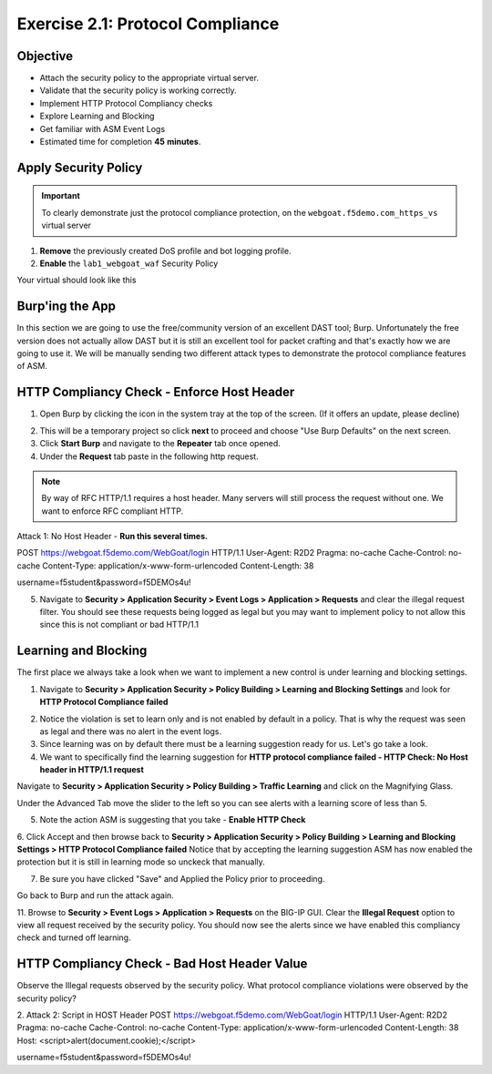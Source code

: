 Exercise 2.1: Protocol Compliance
----------------------------------------

Objective
~~~~~~~~~

- Attach the security policy to the appropriate virtual server.

- Validate that the security policy is working correctly.

- Implement HTTP Protocol Compliancy checks

- Explore Learning and Blocking

- Get familiar with ASM Event Logs

- Estimated time for completion **45** **minutes**.

Apply Security Policy
~~~~~~~~~~~~~~~~~~~~~

.. IMPORTANT:: To clearly demonstrate just the protocol compliance protection, on the ``webgoat.f5demo.com_https_vs`` virtual server

1. **Remove** the previously created DoS profile and bot logging profile.
2. **Enable** the ``lab1_webgoat_waf`` Security Policy

Your virtual should look like this

.. image:: images/image1.PNG

Burp'ing the App
~~~~~~~~~~~~~~~~

In this section we are going to use the free/community version of an excellent DAST tool; Burp. Unfortunately the free version does not actually allow DAST but it is still an excellent tool for packet crafting and that's exactly how we are going to use it.
We will be manually sending two different attack types to demonstrate the protocol compliance features of ASM.

HTTP Compliancy Check - Enforce Host Header
~~~~~~~~~~~~~~~~~~~~~~~~~~~~~~~~~~~~~~~~~~~~

1. Open Burp by clicking the icon in the system tray at the top of the screen. (If it offers an update, please decline)

.. image:: images/burp.PNG

2. This will be a temporary project so click **next** to proceed and choose "Use Burp Defaults" on the next screen.

3. Click **Start Burp** and navigate to the **Repeater** tab once opened.

4. Under the **Request** tab paste in the following http request.

.. NOTE:: By way of RFC HTTP/1.1 requires a host header. Many servers will still process the request without one. We want to enforce RFC compliant HTTP.

Attack 1: No Host Header - **Run this several times.**

::

POST https://webgoat.f5demo.com/WebGoat/login HTTP/1.1
User-Agent: R2D2
Pragma: no-cache
Cache-Control: no-cache
Content-Type: application/x-www-form-urlencoded
Content-Length: 38

username=f5student&password=f5DEMOs4u!


5. Navigate to **Security > Application Security > Event Logs > Application > Requests** and clear the illegal request filter. You should see these requests being logged as legal but you may want to implement policy to not allow this since this is not compliant or bad HTTP/1.1

.. image:: images/image8.PNG

Learning and Blocking
~~~~~~~~~~~~~~~~~~~~~~
The first place we always take a look when we want to implement a new control is under learning and blocking settings.

1. Navigate to **Security > Application Security > Policy Building > Learning and Blocking Settings** and look for **HTTP Protocol Compliance failed**

.. image:: images/image6.PNG

2. Notice the violation is set to learn only and is not enabled by default in a policy. That is why the request was seen as legal and there was no alert in the event logs.

3. Since learning was on by default there must be a learning suggestion ready for us. Let's go take a look.

4. We want to specifically find the learning suggestion for **HTTP protocol compliance failed - HTTP Check: No Host header in HTTP/1.1 request**

Navigate to **Security > Application Security > Policy Building > Traffic Learning** and click on the Magnifying Glass.

.. image:: images/image2.PNG

Under the Advanced Tab move the slider to the left so you can see alerts with a learning score of less than 5.

.. image:: images/image3.PNG


5. Note the action ASM is suggesting that you take - **Enable HTTP Check**

6. Click Accept and then browse back to **Security > Application Security > Policy Building > Learning and Blocking Settings > HTTP Protocol Compliance failed**
Notice that by accepting the learning suggestion ASM has now enabled the protection but it is still in learning mode so unckeck that manually.

.. image:: images/image7.PNG

7. Be sure you have clicked "Save" and Applied the Policy prior to proceeding.

Go back to Burp and run the attack again.

11. Browse to **Security > Event Logs > Application > Requests** on the BIG-IP GUI. Clear the **Illegal Request** option to view all request received by the security policy.
You should now see the alerts since we have enabled this compliancy check and turned off learning.

.. image:: images/image9.PNG

HTTP Compliancy Check - Bad Host Header Value
~~~~~~~~~~~~~~~~~~~~~~~~~~~~~~~~~~~~~~~~~~~~

Observe the Illegal requests observed by the security policy. What protocol compliance violations were observed by the security policy?

2. Attack 2:
Script in HOST Header
POST https://webgoat.f5demo.com/WebGoat/login HTTP/1.1
User-Agent: R2D2
Pragma: no-cache
Cache-Control: no-cache
Content-Type: application/x-www-form-urlencoded
Content-Length: 38
Host: <script>alert(document.cookie);</script>

username=f5student&password=f5DEMOs4u!
